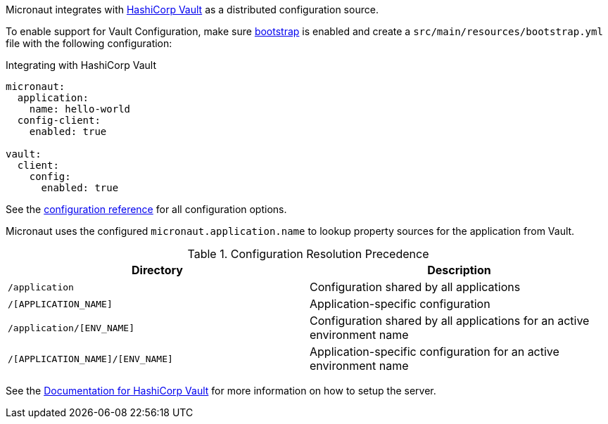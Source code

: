 Micronaut integrates with https://www.vaultproject.io/[HashiCorp Vault] as a distributed configuration source.

To enable support for Vault Configuration, make sure https://docs.micronaut.io/latest/guide/#bootstrap[bootstrap] is enabled and create a `src/main/resources/bootstrap.yml` file with the following configuration:

.Integrating with HashiCorp Vault
[source,yaml]
----
micronaut:
  application:
    name: hello-world
  config-client:
    enabled: true

vault:
  client:
    config:
      enabled: true
----

See the https://micronaut-projects.github.io/micronaut-discovery-client/latest/guide/configurationreference.html#io.micronaut.discovery.vault.config.VaultClientConfiguration[configuration reference] for all configuration options.

Micronaut uses the configured `micronaut.application.name` to lookup property sources for the application from Vault.

.Configuration Resolution Precedence
|===
|Directory|Description

|`/application`
|Configuration shared by all applications

|`/[APPLICATION_NAME]`
|Application-specific configuration

|`/application/[ENV_NAME]`
|Configuration shared by all applications for an active environment name

|`/[APPLICATION_NAME]/[ENV_NAME]`
|Application-specific configuration for an active environment name

|===

See the https://www.vaultproject.io/api-docs/secret/kv[Documentation for HashiCorp Vault] for more information on how to setup the server.
